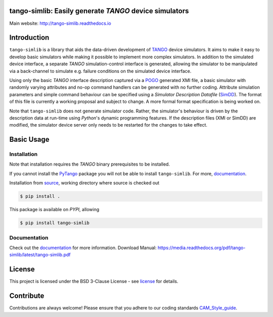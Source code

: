 =======================================================
tango-simlib: Easily generate *TANGO* device simulators
=======================================================

|Doc Status|
|Pypi Version|
|Python Versions|

Main website: http://tango-simlib.readthedocs.io

============
Introduction
============

``tango-simlib`` is a library that aids the data-driven development of TANGO_ device
simulators. It aims to make it easy to develop basic simulators while making it
possible to implement more complex simulators. In addition to the simulated
device interface, a separate *TANGO* simulation-control interface is generated,
allowing the simulator to be manipulated via a back-channel to simulate
e.g. failure conditions on the simulated device interface.

Using only the basic *TANGO* interface description captured via a POGO_ generated
XMI file, a basic simulator with randomly varying attributes and no-op command
handlers can be generated with no further coding. Attribute simulation
parameters and simple command behaviour can be specified using a *Simulator
Description Datafile* (SimDD_). The format of this file is currently a working
proposal and subject to change. A more formal format specification is being
worked on.

Note that ``tango-simlib`` does not generate simulator code. Rather, the
simulator's behaviour is driven by the description data at run-time using *Python*'s
dynamic programming features. If the description files (XMI or SimDD) are
modified, the simulator device server only needs to be restarted for the changes
to take effect.

.. |Doc Status| image:: https://readthedocs.org/projects/tango-simlib/badge/?version=latest
                :target: http://tango-simlib.readthedocs.io/en/latest
                :alt:

.. |Pypi Version| image:: https://img.shields.io/pypi/v/tango-simlib.svg
                  :target: https://pypi.python.org/pypi/tango-simlib
                  :alt:

.. |Python Versions| image:: https://img.shields.io/pypi/pyversions/tango-simlib.svg
                     :target: https://pypi.python.org/pypi/tango-simlib/
                     :alt:

.. _TANGO: http://www.tango-controls.org/
.. _POGO: http://www.esrf.eu/computing/cs/tango/tango_doc/tools_doc/pogo_doc/
.. _SimDD: https://docs.google.com/document/d/1tkRGnKu5g8AHxVjK7UkEiukvqtqgZDzptphVCHemcIs/edit?usp=sharing
.. _CAM_Style_guide: https://docs.google.com/document/d/1aZoIyR9tz5rCWr2qJKuMTmKp2IzHlFjrCFrpDDHFypM/edit?usp=sharing
.. _PyTango: https://pypi.python.org/pypi/PyTango
.. _source: https://github.com/ska-sa/tango-simlib
.. _documentation: http://tango-simlib.rtfd.io
.. _license: https://github.com/ska-sa/tango-simlib/blob/master/LICENSE.txt

===========
Basic Usage
===========

Installation
------------

Note that installation requires the *TANGO* binary prerequisites to be installed.

.. code-block:: bash
    sudo apt-get install -y --no-install-recommends $(grep -vE "^\s*#" apt-build-requirements.txt | tr "\n" " ")


If you cannot install the PyTango_ package you will not be able to
install ``tango-simlib``. For more, documentation_.

Installation from source_, working directory where source is checked out

.. code-block:: bash

    $ pip install .

This package is available on *PYPI*, allowing

.. code-block:: bash

    $ pip install tango-simlib

Documentation
-------------

Check out the documentation_ for more information.
Download Manual: https://media.readthedocs.org/pdf/tango-simlib/latest/tango-simlib.pdf

=======
License
=======

This project is licensed under the BSD 3-Clause License - see license_ for details.

==========
Contribute
==========

Contributions are always welcome! Please ensure that you adhere to our coding standards CAM_Style_guide_.
